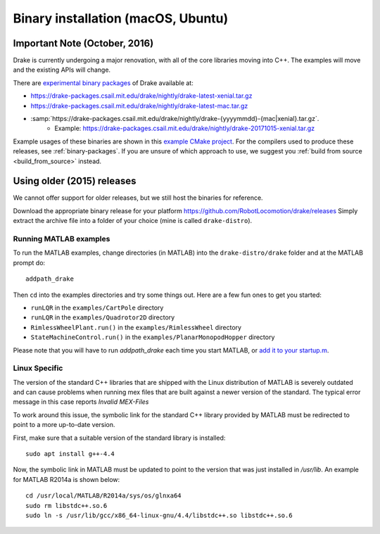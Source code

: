 .. _binary-installation:

***********************************
Binary installation (macOS, Ubuntu)
***********************************

Important Note (October, 2016)
==============================

Drake is currently undergoing a major renovation, with all of the core
libraries moving into C++.  The examples will move and the existing APIs will
change.

There are `experimental binary packages <https://github.com/RobotLocomotion/drake/issues/1766#issuecomment-318955338>`_ of Drake available at:

- https://drake-packages.csail.mit.edu/drake/nightly/drake-latest-xenial.tar.gz
- https://drake-packages.csail.mit.edu/drake/nightly/drake-latest-mac.tar.gz
- :samp:`https://drake-packages.csail.mit.edu/drake/nightly/drake-{yyyymmdd}-{mac|xenial}.tar.gz`.
    - Example: https://drake-packages.csail.mit.edu/drake/nightly/drake-20171015-xenial.tar.gz

Example usages of these binaries are shown in this `example CMake project <https://github.com/RobotLocomotion/drake-shambhala/tree/master/drake_cmake_installed>`_.
For the compilers used to produce these releases, see :ref:`binary-packages`.
If you are unsure of which approach to use, we suggest you :ref:`build from source <build_from_source>`
instead.

Using older (2015) releases
===========================

We cannot offer support for older releases, but we still host the binaries for
reference.

Download the appropriate binary release for your platform
https://github.com/RobotLocomotion/drake/releases
Simply extract the archive file into a folder of your choice (mine is called ``drake-distro``).


Running MATLAB examples
-----------------------

To run the MATLAB examples, change directories (in MATLAB) into the ``drake-distro/drake`` folder and at the MATLAB prompt do::

	addpath_drake


Then ``cd`` into the examples directories and try some things out.  Here are a few fun ones to get you started:

* ``runLQR`` in the ``examples/CartPole`` directory
* ``runLQR`` in the ``examples/Quadrotor2D`` directory
* ``RimlessWheelPlant.run()`` in the ``examples/RimlessWheel`` directory
* ``StateMachineControl.run()`` in the ``examples/PlanarMonopodHopper`` directory

Please note that you will have to run `addpath_drake` each time you start MATLAB, or `add it to your startup.m <http://www.mathworks.com/help/matlab/ref/startup.html>`_.

Linux Specific
--------------

The version of the standard C++ libraries that are shipped with the Linux distribution of MATLAB is severely outdated and can cause problems when running mex files that are built against a newer version of the standard.  The typical error message in this case reports `Invalid MEX-Files`

To work around this issue, the symbolic link for the standard C++ library provided by MATLAB must be redirected to point to a more up-to-date version.

First, make sure that a suitable version of the standard library is installed::

	sudo apt install g++-4.4

Now, the symbolic link in MATLAB must be updated to point to the version that was just installed in `/usr/lib`.  An example for MATLAB R2014a is shown below::

	cd /usr/local/MATLAB/R2014a/sys/os/glnxa64
	sudo rm libstdc++.so.6
	sudo ln -s /usr/lib/gcc/x86_64-linux-gnu/4.4/libstdc++.so libstdc++.so.6

